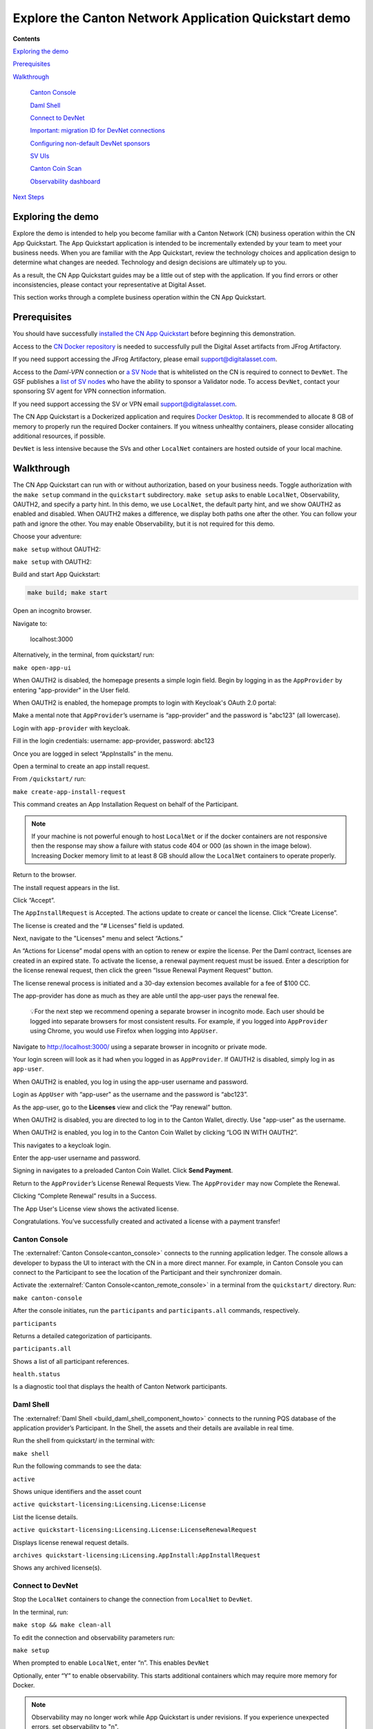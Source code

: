 ======================================================
Explore the Canton Network Application Quickstart demo
======================================================

**Contents**

`Exploring the demo <#exploring-the-demo>`__

`Prerequisites <#prerequisites>`__

`Walkthrough <#walkthrough>`__

   `Canton Console <#canton-console>`__

   `Daml Shell <#daml-shell>`__

   `Connect to DevNet <#connect-to-devnet>`__

   `Important: migration ID for DevNet connections <#important-migration-id-for-devnet-connections>`__

   `Configuring non-default DevNet sponsors <#configuring-non-default-devnet-sponsors>`__

   `SV UIs <#sv-uis>`__

   `Canton Coin Scan <#canton-coin-scan>`__

   `Observability dashboard <#observability-dashboard>`__

`Next Steps <#next-steps>`__

.. _exploring-the-demo:

Exploring the demo
==================

Explore the demo is intended to help you become familiar with a Canton Network (CN) business operation within the CN App Quickstart.
The App Quickstart application is intended to be incrementally extended by your team to meet your business needs.
When you are familiar with the App Quickstart, review the technology choices and application design to determine what changes are needed.
Technology and design decisions are ultimately up to you.

As a result, the CN App Quickstart guides may be a little out of step with the application.
If you find errors or other inconsistencies, please contact your representative at Digital Asset.

This section works through a complete business operation within the CN App Quickstart.

Prerequisites
=============

You should have successfully `installed the CN App Quickstart <../download/cnqs-installation.html>`__
before beginning this demonstration.

Access to the `CN Docker repository <https://digitalasset.jfrog.io/ui/native/canton-network-docker>`__
is needed to successfully pull the Digital Asset artifacts from JFrog Artifactory.

If you need support accessing the JFrog Artifactory, please email support@digitalasset.com.

Access to the *Daml-VPN* connection or `a SV Node <https://docs.dev.sync.global/validator_operator/validator_onboarding.html>`__
that is whitelisted on the CN is required to connect to ``DevNet``.
The GSF publishes a `list of SV nodes <https://sync.global/sv-network/>`__ who have the ability to sponsor a Validator node.
To access ``DevNet``, contact your sponsoring SV agent for VPN connection information.

If you need support accessing the SV or VPN email support@digitalasset.com.

The CN App Quickstart is a Dockerized application and requires `Docker Desktop <https://www.docker.com/products/docker-desktop/>`__.
It is recommended to allocate 8 GB of memory to properly run the required Docker containers.
If you witness unhealthy containers, please consider allocating additional resources, if possible.

``DevNet`` is less intensive because the SVs and other ``LocalNet`` containers are hosted outside of your local machine.

Walkthrough
===========

The CN App Quickstart can run with or without authorization, based on your business needs.
Toggle authorization with the ``make setup`` command in the ``quickstart`` subdirectory.
``make setup`` asks to enable ``LocalNet``, Observability, OAUTH2, and specify a party hint.
In this demo, we use ``LocalNet``, the default party hint, and we show OAUTH2 as enabled and disabled.
When OAUTH2 makes a difference, we display both paths one after the other. 
You can follow your path and ignore the other.
You may enable Observability, but it is not required for this demo.

Choose your adventure:

``make setup`` without OAUTH2:

.. image:: images/make-setup-no-auth.png
   :alt: Make setup no auth
   :width: 70%

``make setup`` with OAUTH2:

.. image:: images/make-setup-with-auth.png
   :alt: Make setup with auth

Build and start App Quickstart:

.. code-block:: bash
   
   make build; make start

Open an incognito browser.

Navigate to:

..

   localhost:3000

Alternatively, in the terminal, from quickstart/ run:

``make open-app-ui``

When OAUTH2 is disabled, the homepage presents a simple login field.
Begin by logging in as the ``AppProvider`` by entering "app-provider" in the User field.

.. image:: images/01-login-app-qs-noauth.png
   :alt: CN App Quickstart Login screen without Auth

When OAUTH2 is enabled, the homepage prompts to login with Keycloak's OAuth 2.0 portal:

.. image:: images/01-login-app-qs-auth.png
   :alt: CN App Quickstart Login screen with Auth

Make a mental note that ``AppProvider``’s username is “app-provider” and the password is "abc123" (all lowercase).

Login with ``app-provider`` with keycloak.

Fill in the login credentials: username: app-provider, password: abc123

.. image:: images/login-app-provider-view.png
   :alt: AppProvider login screen

Once you are logged in select “AppInstalls” in the menu.

.. image:: images/appinstalls-default-view.png
   :alt: App Installs view

Open a terminal to create an app install request.

From ``/quickstart/`` run:

``make create-app-install-request``

This command creates an App Installation Request on behalf of the Participant.

.. image:: images/04-create-install-req.png
   :alt: App Install Request

.. note:: If your machine is not powerful enough to host ``LocalNet`` or if the docker containers are not responsive then the response may show a failure with status code 404 or 000 (as shown in the image below). Increasing Docker memory limit to at least 8 GB should allow the ``LocalNet`` containers to operate properly.

.. image:: images/05-error-app-install.png
   :alt: App Install Request error

Return to the browser.

The install request appears in the list.

Click “Accept”.

.. image:: images/app-installs-new-install-request.png
   :alt: install request

The ``AppInstallRequest`` is Accepted. The actions update to create or cancel the license.
Click “Create License”.

.. image:: images/accept-app-install-request.png
   :alt: accept request

The license is created and the “# Licenses” field is updated.

.. image:: images/create-license-success.png
   :alt: create license

Next, navigate to the "Licenses" menu and select “Actions.”

.. image:: images/licenses-view.png
   :alt: Licenses view

An “Actions for License” modal opens with an option to renew or expire the license.
Per the Daml contract, licenses are created in an expired state.
To activate the license, a renewal payment request must be issued.
Enter a description for the license renewal request, then click the green “Issue Renewal Payment Request” button.

.. image:: images/activate-license-modal.png
   :alt: issue renewal

The license renewal process is initiated and a 30-day extension becomes available for a fee of $100 CC.

.. image:: images/license-renewal-request-success.png
   :alt: license available

The app-provider has done as much as they are able until the app-user pays the renewal fee.

   💡For the next step we recommend opening a separate browser in incognito mode.
   Each user should be logged into separate browsers for most consistent results.
   For example, if you logged into ``AppProvider`` using Chrome, you would use Firefox when logging into ``AppUser``.

Navigate to http://localhost:3000/ using a separate browser in incognito or private mode.

Your login screen will look as it had when you logged in as ``AppProvider``.
If OAUTH2 is disabled, simply log in as ``app-user``.

.. image:: images/login-app-user-noauth.png
   :alt: AppUser login screen without Auth

When OAUTH2 is enabled, you log in using the app-user username and password.

.. image:: images/01-login-app-qs-auth.png
   :alt: login screen

Login as ``AppUser`` with “app-user" as the username and the password is “abc123”.

.. image:: images/appuser-auth-login-view.png
   :alt: AppUser login screen

As the app-user, go to the **Licenses** view and click the “Pay renewal” button.

.. image:: images/appuser-licenses-view.png
   :alt: License view

When OAUTH2 is disabled, you are directed to log in to the Canton Wallet, directly.
Use "app-user" as the username.

.. image:: images/appuser-canton-coin-wallet-login-noauth.png
   :alt: AppUser Canton Coin no auth

When OAUTH2 is enabled, you log in to the Canton Coin Wallet by clicking “LOG IN WITH OAUTH2”.

.. image:: images/16-cc-wallet-login.png
   :alt: CC Wallet login

This navigates to a keycloak login.

Enter the app-user username and password.

.. image:: images/app-user-reauth.png
   :alt: appuser reauth login
   :width: 60%

Signing in navigates to a preloaded Canton Coin Wallet.
Click **Send Payment**.

.. image:: images/cc-wallet-send-payment.png
   :alt: CC Wallet view

Return to the ``AppProvider``’s License Renewal Requests View.
The ``AppProvider`` may now Complete the Renewal.

.. image:: images/app-provider-complete-renewal.png
   :alt: complete renewal

Clicking “Complete Renewal” results in a Success.

.. image:: images/renew-license-success.png
   :alt: renewal success

The App User's License view shows the activated license.

.. image:: images/app-user-activated-license.png
   :alt: Activated license

Congratulations. You’ve successfully created and activated a license with a payment transfer!

Canton Console
--------------

The :externalref:`Canton Console<canton_console>` connects to the running application ledger.
The console allows a developer to bypass the UI to interact with the CN in a more direct manner.
For example, in Canton Console you can connect to the Participant to see the location of the Participant and their synchronizer domain.

Activate the :externalref:`Canton Console<canton_remote_console>` in a terminal from the ``quickstart/`` directory.
Run:

``make canton-console``

After the console initiates, run the ``participants`` and ``participants.all`` commands, respectively.

``participants``

Returns a detailed categorization of participants.

.. image:: images/canton-console-participants.png
   :alt: Participant location in the ledger

``participants.all``

Shows a list of all participant references.

.. image:: images/canton-console-participants.all.png
   :alt: Participant synchronizer

``health.status``

Is a diagnostic tool that displays the health of Canton Network participants.

.. image:: images/health.status.png
   :alt: Ping yourself

Daml Shell
----------

The :externalref:`Daml Shell <build_daml_shell_component_howto>` connects to the running PQS database of the application provider’s Participant.
In the Shell, the assets and their details are available in real time.

Run the shell from quickstart/ in the terminal with:

``make shell``

Run the following commands to see the data:

``active``

Shows unique identifiers and the asset count

.. image:: images/28-shell-ids.png
   :alt: Active identifiers

``active quickstart-licensing:Licensing.License:License``

List the license details.

.. image:: images/29-license-details.png
   :alt: License details

``active quickstart-licensing:Licensing.License:LicenseRenewalRequest``

Displays license renewal request details.

.. image:: images/active-quickstart-appinstallrequest.png
   :alt: License renewal request details

``archives quickstart-licensing:Licensing.AppInstall:AppInstallRequest``

Shows any archived license(s).

.. image:: images/30-archive-licenses.png
   :alt: Archived licenses

Connect to DevNet
-----------------

Stop the ``LocalNet`` containers to change the connection from ``LocalNet`` to ``DevNet``.

In the terminal, run:

``make stop && make clean-all``

To edit the connection and observability parameters run:

``make setup``

When prompted to enable ``LocalNet``, enter “n”. This enables ``DevNet``

Optionally, enter “Y” to enable observability. This starts additional containers which may require more memory for Docker.

.. note:: Observability may no longer work while App Quickstart is under revisions. If you experience unexpected errors, set observability to "n". 

You may leave the party hint as the default value by tapping ‘return’ on the keyboard.

.. image:: images/31-party-hint.png
   :alt: Party hint

💡Running make setup regenerates ``.env.local`` but preserves the contents of the ``.env`` file settings.

The application is now connected to ``DevNet``.

Important: Migration ID for DevNet connections
~~~~~~~~~~~~~~~~~~~~~~~~~~~~~~~~~~~~~~~~~~~~~~

When connecting to ``DevNet``, verify that the ``MIGRATION_ID`` value in ``.env`` matches the current network migration ID for your ``DevNet`` Super Validator (SV).

Check the current migration ID at https://sync.global/sv-network/ under the GSF ``DevNet`` information section.

For example, if the SV Node Information shows the ``migration_id`` value as “2” then update ``MIGRATION_ID`` to “2” in your ``.env``.

.. note:: Some ``env`` vars will be in different files. For example, ``/env/dev.env``

.. image:: images/gsf-devnet-sv-info.png
   :alt: GSF SV information

In ``.env``:

..

   ONBOARDING_SECRET_URL=https://sv.sv-1.dev.global.canton.network.digitalasset.com/api/sv/v0/devnet/onboard/validator/prepare

   MIGRATION_ID=2

   APP_PROVIDER_VALIDATOR_PARTICIPANT_ADDRESS=participant-app-provider

   APP_USER_VALIDATOR_PARTICIPANT_ADDRESS=participant-app-user

Configuring non-default DevNet sponsors
~~~~~~~~~~~~~~~~~~~~~~~~~~~~~~~~~~~~~~~

.. note:: Configuration files are currently under revision and may not be in the stated locations.

In ``DevNet`` mode, you can configure a non-default ``SPONSOR_SV_ADDRESS``, ``SCAN_ADDRESS`` and ``ONBOARDING_SECRET_URL`` or ``ONBOARDING_SECRET`` in the ``quickstart/.env`` file.

   💡 Connecting to ``DevNet`` requires a connection to an `approved SV <https://sync.global/docs/>`__.
   If your organization provides access to the DAML-VPN, then connect to it to access the Digital Asset-sponsored SV.

   Your organization may sponsor another `CN-approved SV <https://sync.global/sv-network/>`__.
   If this is the case, speak with your administrator for privileged access.

   Review the ``DevNet`` Global Synchronizer documentation to learn more about the `SV onboarding process <https://docs.dev.sync.global/validator_operator/validator_onboarding.html#onboarding-process-overview>`__.

   ⏱️ If you run into errors when making ``DevNet`` operations, double check that the ``DevNet`` VPN is active.
   ``DevNet`` VPNs may timeout, especially if left unattended for extended periods of time.

In an incognito browser navigate to ``localhost:3000/login``.
Login as the Org1 user and create and archive assets, as before.
Logout and do the same as the ``AppProvider``.

Canton Coin Scan
~~~~~~~~~~~~~~~~

While connected to ``DevNet``, navigate to the CC Scan Web UI at http://scan.localhost:4000/.

The default activity view shows the total CC balance and the Validator rewards.

.. image:: images/36-cc-balance.png
   :alt: CC balance
   :width: 45%

Select the Network Info menu to view SV identification.

.. image:: images/34-active-svs.png
   :alt: Active SVs

The Validators menu shows that the local validator has been registered with the SV.

.. image:: images/37-registered-validator.png
   :alt: Registered validator

Observability Dashboard
-----------------------

.. note:: Observability may no longer work while App Quickstart is under revisions.

In a web browser, navigate to http://localhost:3030/dashboards to view
the observability dashboards. Select “Quickstart - consolidated logs”.

.. image:: images/38-obs-dash.png
   :alt: observability dashboard

The default view shows a running stream of all services.

.. image:: images/39-service-stream.png
   :alt: service stream

Change the services filter from “All” to “participant” to view participant logs.
Select any log entry to view its details.

.. image:: images/40-log-entry-details.png
   :alt: log entry details

SV UIs
------

Navigate to http://sv.localhost:4000/ for the SV Web UI.
The SV view displays data directly from the validator in a GUI that is straightforward to navigate.

Login as ‘administrator’.

.. image:: images/33-sv-ui-login.png
   :alt: SV UI login

The UI shows information about the SV and lists the active SVs.

.. image:: images/34-active-svs.png
   :alt: Active SVs

The Validator Onboarding menu allows for the creation of validator onboarding secrets.

.. image:: images/35-validator-onboarding.png
   :alt: Validator onboarding

Next steps
==========

You’ve completed a business operation in the CN App Quickstart and have been introduced to the basics of the Canton Console and Daml Shell.

Learn more about Daml Shell and the project structure in the :ref:`Project Structure guide<project-structure-overview>`.
